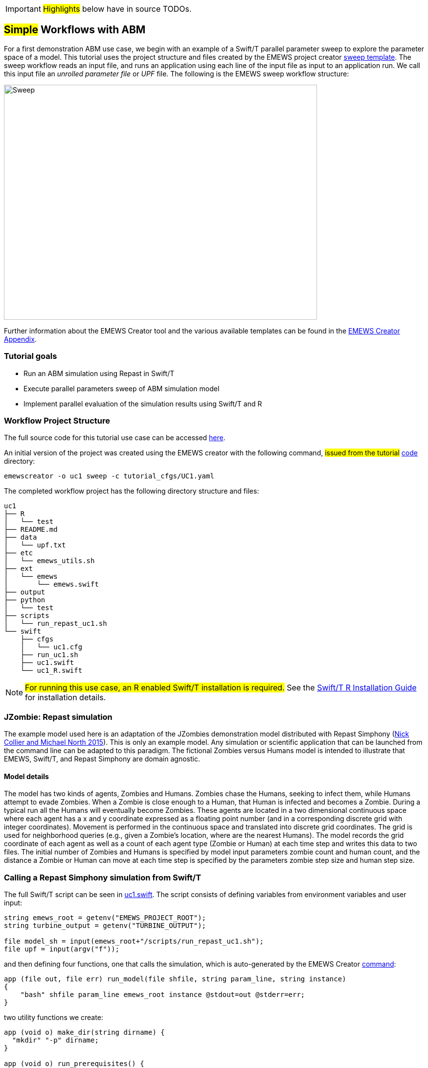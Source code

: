 IMPORTANT: #Highlights# below have in source TODOs.
[[uc1, Use Case 1 Tutorial - Simple Workflows with ABM]]
== #Simple# Workflows with ABM
// TODO: try to unify the voice used throughout

For a first demonstration ABM use case, we begin with an example of a Swift/T
parallel parameter sweep to explore the parameter space of a model.
This tutorial uses the project structure and files created by the EMEWS project creator <<sweep,sweep template>>. The sweep workflow reads an input file,
and runs an application using each line of the input file as input to an application run.
We call this input file an _unrolled parameter file_ or _UPF_ file. The following is the EMEWS sweep workflow structure:

image::EMEWS_figure_sweep.png[Sweep, 640, 480]


Further information about the EMEWS Creator tool and the various available templates can be found in the <<creating_emews_projects,EMEWS Creator Appendix>>.

=== Tutorial goals

* Run an ABM simulation using Repast in Swift/T
* Execute parallel parameters sweep of ABM simulation model 
* Implement parallel evaluation of the simulation results using Swift/T and R

=== Workflow Project Structure
The full source code for this tutorial use case can be accessed https://github.com/emews/emews-tutorial-code/tree/main/uc1[here,window=UC1,pts="noopener,nofollow"].

An initial version of the project was created using the EMEWS creator with the following command, #issued from the tutorial# https://github.com/emews/emews-tutorial-code/tree/main[code,window=UC1,pts="noopener,nofollow"] directory:
// TODO: when the uc1 code is moved to the other repository, may need to change the wording here.

[source#uc1-creator,bash]
----
emewscreator -o uc1 sweep -c tutorial_cfgs/UC1.yaml
----
//TODO: Include UC1.yaml and briefly explain the config (check what can be borrowed from EMEWS Creator section). And refer the reader to the EMEWS Creator Appendix for further information.


The completed workflow project has the following directory structure and files:
// NB: Generated using tree.
[source,text]
----
uc1
├── R
│   └── test
├── README.md
├── data
│   └── upf.txt
├── etc
│   └── emews_utils.sh
├── ext
│   └── emews
│       └── emews.swift
├── output
├── python
│   └── test
├── scripts
│   └── run_repast_uc1.sh
└── swift
    ├── cfgs
    │   └── uc1.cfg
    ├── run_uc1.sh
    ├── uc1.swift
    └── uc1_R.swift
----




[NOTE]
====
#For running this use case, an R enabled Swift/T installation is required.#
// Should this be edited to account for the easy installation provided?
See the http://swift-lang.github.io/swift-t/guide.html#build_r[Swift/T R Installation Guide, window=_blank,pts="noopener,nofollow"] for installation details.
====

=== JZombie: Repast simulation

The example model used here is an adaptation of the JZombies demonstration model distributed with Repast Simphony
(https://repast.github.io/docs/RepastJavaGettingStarted.pdf[Nick Collier and Michael North 2015,window=_blank,pts="noopener,nofollow"]). This is only an example model. Any simulation
or scientific application that can be
launched from the command line can be adapted to this paradigm. The fictional Zombies
versus Humans model is intended to illustrate that EMEWS, Swift/T, and Repast Simphony are domain agnostic.

==== Model details

The model has two kinds of agents, Zombies and Humans. Zombies chase the Humans,
seeking to infect them, while Humans attempt to evade Zombies. When a
Zombie is close enough to a Human, that Human is infected and becomes a
Zombie. During a typical run all the Humans will eventually become Zombies.
These agents are located in a two dimensional continuous
space where each agent has a x and y coordinate expressed as a floating point number
(and in a corresponding discrete grid with integer coordinates).
Movement is performed in the continuous space and translated into discrete grid coordinates.
The grid is used for neighborhood queries (e.g., given a Zombie’s location, where are the nearest Humans).
The model records the grid coordinate of each agent as well as a count of each agent type (Zombie or Human)
at each time step and writes this data to two files.
The initial number of Zombies and Humans is specified
by model input parameters zombie count and human count, and the distance a Zombie or Human can move at each
time step is specified by the parameters zombie step size and human step size.


=== Calling a Repast Simphony simulation from Swift/T


The full Swift/T script can be seen in https://github.com/emews/emews-tutorial-code/blob/main/uc1/swift/uc1.swift#L1[uc1.swift,window=uc1.swift,pts="noopener,nofollow"].
The script consists of defining variables from environment variables and user input:
// Note: Using "java" for *.swift files

[source#variables,java]
----
string emews_root = getenv("EMEWS_PROJECT_ROOT");
string turbine_output = getenv("TURBINE_OUTPUT");

file model_sh = input(emews_root+"/scripts/run_repast_uc1.sh");
file upf = input(argv("f"));
----

and then defining four functions, one that calls the simulation, which is auto-generated by the EMEWS Creator <<uc1-creator,command>>:




[source#repast-app,java]
----
app (file out, file err) run_model(file shfile, string param_line, string instance)
{
    "bash" shfile param_line emews_root instance @stdout=out @stderr=err;
}
----

////
Example highlighting code block:
[source,ruby,highlight=2..5]
----
ORDERED_LIST_KEYWORDS = {
  'loweralpha' => 'a',
  'lowerroman' => 'i',
  'upperalpha' => 'A',
  'upperroman' => 'I',
}
----
////

two utility functions we create: 
[source,java]
----
app (void o) make_dir(string dirname) {
  "mkdir" "-p" dirname;
}

app (void o) run_prerequisites() {
  "cp" (emews_root+"/complete_model/MessageCenter.log4j.properties") turbine_output;
}
----

followed by the code that performs the sweep, auto-generated, with the `run_prerequisites` block uncommented:

[source,java]
----
main() {
  run_prerequisites() => {
    string upf_lines[] = file_lines(upf);
    foreach s,i in upf_lines {
      string instance = "%s/instance_%i/" % (turbine_output, i+1);
      make_dir(instance) => {
        file out <instance+"out.txt">;
        file err <instance+"err.txt">;
        (out,err) = run_model(model_sh, s, instance);
      }
    }
  }
}
----

Here we see how the EMEWS Creator allows for very minimal adjustment of the workflow code to adapt to specific use cases.

==== Calling the External Application

In order for Swift/T to call our external application (i.e., the Zombies model),
we define an
// TODO: connect to external_execution section in Swift/T tutorial
#<<_external_execution,app>># function.
(The Zombies model is written in Java which is not easily called via Tcl and thus an app function is the best
choice for integrating the model into a Swift script. See the Swift/T Tutorial for more details.) Repast Simphony provides command line compatible functionality
via an InstanceRunner class, for passing a set of parameters to a model and performing a single headless
run of the model using those parameters. Using the InstanceRunner main class, Repast Simphony models can be launched by other
control applications such as a bash, slurm, or Swift scripts.  We have wrapped the command line invocation of
Repast Simphony's InstanceRunner in a bash script https://github.com/emews/emews-tutorial-code/blob/main/uc1/scripts/run_repast_uc1.sh#L1[run_repast_uc1.sh,window=run_repast_uc1.sh,pts="noopener,nofollow"]
to ease command line usage. Other non-Repast Simphony models or scientific applications with command line interfaces can be wrapped and run similarly.


The following is an annotated version of the Swift app function that calls the Repast Simphony model:

[source#repast-app-annot,java]
.Repast Simphony App Function
----
string emews_root = getenv("EMEWS_PROJECT_ROOT");  <1>
string turbine_output = getenv("TURBINE_OUTPUT");  <2>

app (file out, file err) run_model(file shfile, string param_line, string instance)  <3>
{
    "bash" shfile param_line emews_root instance @stdout=out @stderr=err;  <4>
}
----
<1> Prior to the actual function definition, the environment variable `EMEWS_PROJECT_ROOT` is accessed. This variable is used to define the project's top level directory, relative to which other directories (e.g., the directory that contains the Zombies model) are defined.
<2> The value of the `TURBINE_OUTPUT` environment variable is also retrieved. This specifies the path to
a directory where Swift/T stores its log files and which we will use
as a parent directory for the working directories of our individual runs.
For more on these variables see the
// TODO: Include link to project creator section.
#<<swift_run_sweep_sh,discussion>># in the template tutorial.
<3> The app function definition begins. The function returns two files, one for standard output and one for standard error.
The function arguments are those required to run https://github.com/emews/emews-tutorial-code/blob/main/uc1/scripts/run_repast_uc1.sh#L1[run_repast_uc1.sh,window=run_repast_uc1.sh,pts="noopener,nofollow"], that is,
the full path of the script, the parameters to run and the directory where the model run output should be written.
<4> The body of the function calls the bash interpreter passing it the name of the script file to execute and the other function
arguments as well as the project root, that is, `emews_root` directory.
`@stdout=out` and `@stderr=err` redirect stdout and stderr to the files out and err.
It should be easy to see how any model or application that can be run from the command line
and wrapped in a bash script can be called from Swift in this way.

==== Utility Functions
As mentioned above, the Swift script also contains two utility app functions.

[source#util-app-annot,java]
.Utility Functions
----
app (void o) make_dir(string dirname) { <1>
  "mkdir" "-p" dirname;
}

app (void o) run_prerequisites() {  <2>
  "cp" (emews_root+"/complete_model/MessageCenter.log4j.properties") turbine_output;
}
----
<1> `make_dir` simply calls the Unix `mkdir` command to create a specified directory
<2> `run_prerequisites` calls the unix `cp` command to copy a Repast Simphony logging configuration file into
the current working directory.

Both of these are used by the parameter sweeping part of the script.

=== Parameter Sweeping

The remainder of the Swift script performs a simple parameter sweep using the `run_model` app function to run the model.
The parameters over which we want to sweep are defined in an external file, the so-called unrolled parameter file (UPF),
where each row of the file contains a parameter set for an individual run. The script will read
these parameter sets and launch as many parallel runs as possible for a given process configuration,
passing each run an individual parameter set. The general script flow is as follows:

* Read the the list of parameters into a `file` object.
* Split the contents of the file into lines and store each as an array element.
* Iterate over the array in parallel, launching a model run
for each parameter set (i.e., array element) in the array, using
the `run_model` app function.

[source#sweep-annot,java]
.Parameters Sweep
----
string emews_root = getenv("EMEWS_PROJECT_ROOT");
string turbine_output = getenv("TURBINE_OUTPUT");

file model_sh = input(emews_root+"/scripts/run_repast_uc1.sh");  <1>
file upf = input(argv("f"));  <2>

main() {
  run_prerequisites() => {  <3>
    string upf_lines[] = file_lines(upf);  <4>
    foreach s,i in upf_lines {  <5>
      string instance = "%s/instance_%i/" % (turbine_output, i+1);
      make_dir(instance) => {  <6>
        file out <instance+"out.txt">;
        file err <instance+"err.txt">;  <7>
        (out,err) = run_model(model_sh, s, instance);  <8>
      }
    }
  }
}
----
<1> Initialize a Swift/T `file` variable with the location of the `run_repast_uc1.sh` script file. Note that the Swift/T `input`
function takes a path and returns a `file`.
<2> The path of the parameter file that contains
the parameter sets that will be passed as input to the Zombies model is defined, also as a `file` variable.
This line uses
the swift built-in function `argv` to parse command line arguments to the Swift script.
As indicated earlier, each line of this `upf` file contains an individual parameter set, that is,
the random_seed, zombie_count, human_count, zombie_step_size and human_step_size
for a single model run. The parameter set is passed as a single string
(e.g., random_seed = 14344, zombie_count = 10, ...)
to the Zombies model where it is parsed into the individual parameters.
<3> Script execution begins by calling the `run_prerequisites` app function.
In the absence of any data flow dependency, Swift statements will execute in parallel whenever possible.
However, in our case, the Repast Simphony logging configuration file must be in place before a Zombie model run begins.
The `=>` symbol enforces the required sequential execution:
the code on its left-hand side must complete execution before the code on the right-hand side begins execution.
<4> Read the `upf` file into an array of strings where each line of the file is an element in the array.
The built-in Swift `file_lines` function (requires import of files module at the top of https://github.com/emews/emews-tutorial-code/blob/main/uc1/swift/uc1.swift#L3[uc1.swift,window=uc1.swift,pts="noopener,nofollow"])
is used to read the upf file into this array of strings.
<5> The `foreach` loop 
executes its loop iterations in parallel. In the `foreach` loop, the variable `s` is set to an
array element (that is, a single parameter set represented as a string) while the variable `i` is the index of that array element.
<6> Create an instance directory into which each model run will write its output. The `make_dir` app function
is used to create the directory. The `=>` keyword is again used to ensure that the directory is created before the actual model
run that uses that directory is performed.
<7> Create file objects into which the standard out and standard error streams are
redirected by the <<repast-app-annot,run_model>> #function#.
// TODO: Do we explain the <... + ...> syntax anywhere?
<8> Lastly the `run_model` app function that performs the Zombie model run is called with the required arguments.

This is a common pattern in EMEWS. Some collection of parameters is parsed into an array in which each element
is the set of parameters for an individual run. A foreach loop is then
used to iterate over the array, launching parallel model runs each with
their own parameters. In this way the number of model runs that can be
performed in parallel is limited only by hardware resources.

=== Results Analysis

In our initial script we have seen how to run multiple instances of the Zombies model in parallel, each with a different set of parameters.
Our next example builds on this by adding some post-run analysis that explores the effect of simulated step size on the final
number of humans. This analysis will be performed in R and executed within the Swift workflow.

The new script consists of the following steps:

* Read the the list of a parameters into a `file` object.
* Split the contents of the file into an array where each line of file is an array element.
* Iterate over the array in parallel, launching a model run
for each parameter set (i.e. array element) in the array, using
the repast app function.
* Get the final human count from each run using R, and add it to an array.
* Also using R, determine the maximum human counts.
* Get the parameters that produced those maximum human counts.
* Write those parameters to a file.

This example assumes an existing parameter file in which zombie_step_size and human_step_size are varied.
For each run of the model, that is, for each combination of parameters, the model records a count of
each agent type at each time step in an output file. As before the script will iterate through the
file performing as many runs as possible in parallel. However, an additional step that reads each output file and
determines the parameter combination or combinations that resulted in the most humans surviving at the
final time step has been added.

The full updated swift code is in https://github.com/emews/emews-tutorial-code/blob/main/uc1/swift/uc1_R.swift#L1[uc1_R.swift,window=uc1_R.swift,pts="noopener,nofollow"].

The updated code includes embedded R code that can be invoked using Swift's `R` function:
[source,java]
----
import R;

string count_humans = ----
last.row <- tail(read.csv("%s/counts.csv"), 1)
res <- last.row["human_count"]
----;

string find_max =  ----
v <- c(%s)
res <- which(v == max(v))
----;
----

an expanded `foreach` loop:

[source,java]
----
string upf_lines[] = file_lines(upf);
string results[];
foreach s,i in upf_lines {
  string instance = "%s/instance_%i/" % (turbine_output, i+1);
  make_dir(instance) => {
    file out <instance+"out.txt">;
    file err <instance+"err.txt">;
    (out,err) = run_model(model_sh, s, instance) => {
      string code = count_humans % instance;
      results[i] = R(code, "toString(res)");
    }
  }
}
----

and calls to the post processing code:
[source,java]
----
string results_str = string_join(results, ",");
string code = find_max % results_str;
string maxs = R(code, "toString(res)");
string max_idxs[] = split(maxs, ",");
string best_params[];
foreach s, i in max_idxs {
  int idx = toint(trim(s));
  best_params[i] = upf_lines[idx - 1];
}
file best_out <emews_root + "/output/best_parameters.txt"> =
  write(string_join(best_params, "\n"));
----

We describe this in two parts. The first describes the changes to the `foreach` loop to gather the output and the
second describes how that output is analyzed to determine the "best" parameter combination.


==== Gathering the Results

[source#enhanced-foreach-annot,java]
.Enhanced foreach loop
----
import R;  <1>

string count_humans = ----  <2>
last.row <- tail(read.csv("%s/counts.csv"), 1)  <3>
res <- last.row["human_count"]  <4>
----;

...

string upf_lines[] = file_lines(upf);
string results[];  <5>
foreach s,i in upf_lines {
  string instance = "%s/instance_%i/" % (turbine_output, i+1);
  make_dir(instance) => {
    file out <instance+"out.txt">;
    file err <instance+"err.txt">;
    (out,err) = run_model(model_sh, s, instance) => {
      string code = count_humans % instance;  <6>
      results[i] = R(code, "toString(res)");  <7>
    }
  }
}
----
<1> To use Swift/T's support for the R language, the R module is imported.
<2> A multiline R script, delineated by `----`, is assigned to the `count_humans` string variable.
<3> The string contains a template character, "%s", which is replaced with the actual directory (described below) in which the output file (counts.csv) is written.
The R script reads the CSV file produced by a model run into a data frame.
<4> The last row of the data frame is accessed and the value of the `human_count` column in that row is
assigned to a `res` variable.
<5> A `results` array is initialized.
<6> The `run_model` call is followed by the execution of the R script. First, the template substitution is performed with the directory for the current run, using the "%" format Swift operator.
<7> R code can be run using Swift's `R` function. `R` takes two arguments, the R code to run,
and an additional R statement that generates the desired return value of the R
code as a string. The return statement is typically, as seen here, something like `"toString(res)"`
where R's `toString` function is passed a variable that contains what
you want to return from the R script. In this case, the `res` variable contains the number of surviving humans.
This string is then placed in the `results` array at the ith index.

==== Finding the Best Parameters

The final workflow steps are to determine which runs yielded the maximum
number of humans and write out the parameters for those runs. The core idea here is
that we find the indices of the elements in the
results array that contain the maximum human counts and use those indices
to retrieve the parameters from the parameters array.

[source#find-best-param-annot,java]
.Finding the best parameter
----
string find_max =  ----
v <- c(%s)  <1>
res <- which(v == max(v))  <2>
----;

...

string results_str = string_join(results, ",");  <3>
string code = find_max % results_str;  <4>
string maxs = R(code, "toString(res)");  <5>
string max_idxs[] = split(maxs, ",");  <6>
string best_params[];
foreach s, i in max_idxs {  <7>
  int idx = toint(trim(s));  <8>
  best_params[i] = upf_lines[idx - 1];  <9>
}
file best_out <emews_root + "/output/best_parameters.txt"> =
  write(string_join(best_params, "\n"));  <10>
----
<1> The R script takes in the results from all of the model runs, as a comma separated string of values, through the "%s" template character (assigned below).
<2> The (1-based) indices of the maximum values are found and stored in the `res` variable.
<3> Swift's `string_join` function (requiring importing the string module) is used to join all the elements of the results array,
i.e., all the final human counts, into a comma separated string.
<4> The comma separated string is assigned to the template character in the `find_max` R script and assigned to the `code` string.
<5> As before, Swift's R function is called with the `code` string to yield the max indices.
<6> This string is split into a `max_idxs` array using Swift's `split` function.
The `split` function takes two arguments, the string to split and the string
to split on, and returns an array of strings.
<7> The foreach loop iterates through `max_idxs` array.
<8> The string representation of each number is converted to an integer.
<9> The corresponding parameter string is retrieved from the `upf_lines` array, and
is added to the `best_params` array.
Given that the value in `results`[i] (from which the max indices are derived) is produced from the parameter combination in
`upf_lines`[i], the index of the maximum value or values in the `max_idxs` array is the index of the best parameter combination or combinations.
Note that we subtract one from `idx` because R indices start at 1 while Swift's start at 0.
<10> The final step is to write the best parameters to a file using Swift's `write` function.


=== Running the Swift Script
Swift scripts are typically launched using a shell script. This allows
one to export useful values as environment variables and to properly
configure the Swift workflow to be run on HPC resources.
The EMEWS Creator will automatically create such a shell script. The shell script for running
our simple workflow can be see in https://github.com/emews/emews-tutorial-code/blob/main/uc1/swift/run_uc1.sh#L1[run_uc1.sh,window=run_uc1.sh,pts="noopener,nofollow"].

[source#run-uc1-front-annot,bash]
.run_uc1.sh selected parts
----
if [ "$#" -ne 2 ]; then  <1>
  script_name=$(basename $0)
  echo "Usage: ${script_name} exp_id cfg_file"
  exit 1
fi

# Uncomment to turn on swift/t logging. Can also set TURBINE_LOG,
# TURBINE_DEBUG, and ADLB_DEBUG to 0 to turn off logging
# export TURBINE_LOG=1 TURBINE_DEBUG=1 ADLB_DEBUG=1  <2>
export EMEWS_PROJECT_ROOT=$( cd $( dirname $0 )/.. ; /bin/pwd )  <3>

... 

export EXPID=$1
export TURBINE_OUTPUT=$EMEWS_PROJECT_ROOT/experiments/$EXPID  <4>
check_directory_exists

CFG_FILE=$2
source $CFG_FILE  <5>

echo "--------------------------"
echo "WALLTIME:              $CFG_WALLTIME"
echo "PROCS:                 $CFG_PROCS"
echo "PPN:                   $CFG_PPN"
echo "QUEUE:                 $CFG_QUEUE"
echo "PROJECT:               $CFG_PROJECT"
echo "UPF FILE:              $CFG_UPF"
echo "--------------------------"

export PROCS=$CFG_PROCS
export QUEUE=$CFG_QUEUE
export PROJECT=$CFG_PROJECT
export WALLTIME=$CFG_WALLTIME
export PPN=$CFG_PPN
...
# Copies UPF file to experiment directory
U_UPF_FILE=$EMEWS_PROJECT_ROOT/$CFG_UPF  
UPF_FILE=$TURBINE_OUTPUT/upf.txt
cp $U_UPF_FILE $UPF_FILE  <6>

CMD_LINE_ARGS="$* -f=$UPF_FILE "  <7>
...

SWIFT_FILE=uc1.swift  <8>
swift-t -n $PROCS $MACHINE -p \  <9>
    -I $EMEWS_EXT -r $EMEWS_EXT \
    -e TURBINE_MPI_THREAD \
    -e TURBINE_OUTPUT \
    -e EMEWS_PROJECT_ROOT \
    $EMEWS_PROJECT_ROOT/swift/$SWIFT_FILE \
    $CMD_LINE_ARGS
----
<1> run_uc1.sh takes 2 required arguments (exp_id and cfg_file).
The first is an experiment id (e.g., "experiment_1"), which is used to define a directory (TURBINE_OUTPUT, defined below)
into which per workflow output can be written. Swift will also write its own
log files into this directory as the workflow executes.
The second required argument is the workflow configuration file. EMEWS Creator will have auto-generated
a configuration file based on the information provided to it, and can be seen in https://github.com/emews/emews-tutorial-code/blob/main/uc1/swift/cfgs/uc1.cfg#L1[uc1.cfg,window=uc1.cfg,pts="noopener,nofollow"].
<2> Additional logging, including debugging logs, can be enabled by uncommenting.
<3> EMEWS_PROJECT_ROOT is defined and exported here. The workflow launch script assumes the canonical EMEWS directory structure, where
the so-called EMEWS project root directory contains other directories
such as a `swift` directory in which the swift scripts are
located.
<4> The TURBINE_OUTPUT directory is defined, using the EMEWS_PROJECT_ROOT and EXPID environment variables.
<5> The configuration file is sourced, bringing in the specific CFG_X environment variables defined there.
These include environment variables that are required for
cluster execution such as queue name (`QUEUE`), project name (`PROJECT`), requested walltime (`WALLTIME`),
processes per node (`PPN`), and so forth. Any additional environment variables can be included here
and optionally also provided through the configuration file mechanism.
<6> The utilized unrolled parameter file is copied to the TURBINE_OUTPUT directory to document
the details of the workflow and also to prevent any inadvertent overwriting between script submission and the job run.
<7> The command line arguments provided to the Swift script are constructed. Here the "-f=" argument points to the unrolled parameter file.
<8> We specify that we want to run `uc1.swift` for the simpler workflow, or we could indicate `uc1_R.swift` for the version that includes the post-run analysis to find the optimal parameters.
<9> The final lines run the swift script by
calling `swift-t` with Swift specific, e.g., "-n" specifies the total number of processes on which to run,
and script specific arguments, here the CMD_LINE_ARGS defined above.
Additional help for the arguments to `swift-t` can be seen by running
`swift-t -h`. More information on the shell script used to
launch the Swift/T workflow can be seen in the <<sweep>> section.

